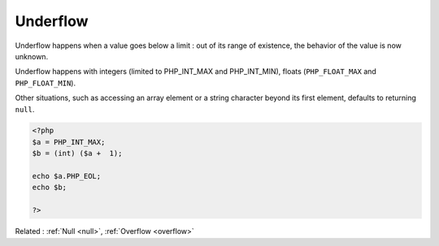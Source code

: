 .. _underflow:
.. meta::
	:description:
		Underflow: Underflow happens when a value goes below a limit : out of its range of existence, the behavior of the value is now unknown.
	:twitter:card: summary_large_image
	:twitter:site: @exakat
	:twitter:title: Underflow
	:twitter:description: Underflow: Underflow happens when a value goes below a limit : out of its range of existence, the behavior of the value is now unknown
	:twitter:creator: @exakat
	:og:title: Underflow
	:og:type: article
	:og:description: Underflow happens when a value goes below a limit : out of its range of existence, the behavior of the value is now unknown
	:og:url: https://php-dictionary.readthedocs.io/en/latest/dictionary/underflow.ini.html
	:og:locale: en


Underflow
---------

Underflow happens when a value goes below a limit : out of its range of existence, the behavior of the value is now unknown.

Underflow happens with integers (limited to PHP_INT_MAX  and PHP_INT_MIN), floats (``PHP_FLOAT_MAX`` and ``PHP_FLOAT_MIN``). 

Other situations, such as accessing an array element or a string character beyond its first element, defaults to returning ``null``.



.. code-block:: php
   
   <?php
   $a = PHP_INT_MAX;
   $b = (int) ($a +  1);
   
   echo $a.PHP_EOL;
   echo $b;
   
   ?>


Related : :ref:`Null <null>`, :ref:`Overflow <overflow>`
